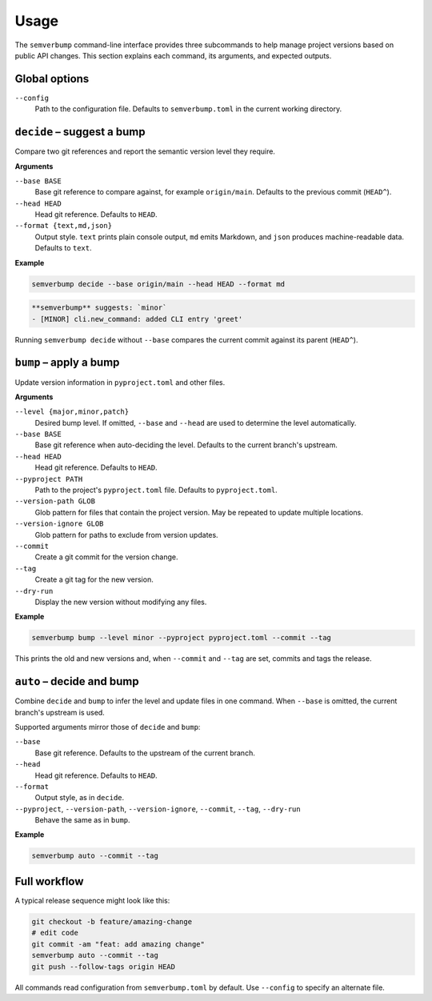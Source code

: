Usage
=====

The ``semverbump`` command-line interface provides three subcommands to help
manage project versions based on public API changes. This section explains each
command, its arguments, and expected outputs.

Global options
--------------

``--config``
    Path to the configuration file. Defaults to ``semverbump.toml`` in the
    current working directory.

``decide`` – suggest a bump
---------------------------

Compare two git references and report the semantic version level they require.

**Arguments**

``--base BASE``
    Base git reference to compare against, for example ``origin/main``.
    Defaults to the previous commit (``HEAD^``).

``--head HEAD``
    Head git reference. Defaults to ``HEAD``.

``--format {text,md,json}``
    Output style. ``text`` prints plain console output, ``md`` emits Markdown,
    and ``json`` produces machine-readable data. Defaults to ``text``.

**Example**

.. code-block:: console

   semverbump decide --base origin/main --head HEAD --format md

.. code-block:: text

   **semverbump** suggests: `minor`
   - [MINOR] cli.new_command: added CLI entry 'greet'

Running ``semverbump decide`` without ``--base`` compares the current commit
against its parent (``HEAD^``).

``bump`` – apply a bump
-----------------------

Update version information in ``pyproject.toml`` and other files.

**Arguments**

``--level {major,minor,patch}``
    Desired bump level. If omitted, ``--base`` and ``--head`` are used to
    determine the level automatically.

``--base BASE``
    Base git reference when auto-deciding the level. Defaults to the current
    branch's upstream.

``--head HEAD``
    Head git reference. Defaults to ``HEAD``.

``--pyproject PATH``
    Path to the project's ``pyproject.toml`` file. Defaults to
    ``pyproject.toml``.

``--version-path GLOB``
    Glob pattern for files that contain the project version. May be repeated to
    update multiple locations.

``--version-ignore GLOB``
    Glob pattern for paths to exclude from version updates.

``--commit``
    Create a git commit for the version change.

``--tag``
    Create a git tag for the new version.

``--dry-run``
    Display the new version without modifying any files.

**Example**

.. code-block:: console

   semverbump bump --level minor --pyproject pyproject.toml --commit --tag

This prints the old and new versions and, when ``--commit`` and ``--tag`` are
set, commits and tags the release.

``auto`` – decide and bump
----------------------------

Combine ``decide`` and ``bump`` to infer the level and update files in one
command. When ``--base`` is omitted, the current branch's upstream is used.

Supported arguments mirror those of ``decide`` and ``bump``:

``--base``
    Base git reference. Defaults to the upstream of the current branch.

``--head``
    Head git reference. Defaults to ``HEAD``.

``--format``
    Output style, as in ``decide``.

``--pyproject``, ``--version-path``, ``--version-ignore``, ``--commit``, ``--tag``, ``--dry-run``
    Behave the same as in ``bump``.

**Example**

.. code-block:: console

   semverbump auto --commit --tag

Full workflow
-------------

A typical release sequence might look like this:

.. code-block:: console

   git checkout -b feature/amazing-change
   # edit code
   git commit -am "feat: add amazing change"
   semverbump auto --commit --tag
   git push --follow-tags origin HEAD

All commands read configuration from ``semverbump.toml`` by default. Use
``--config`` to specify an alternate file.
